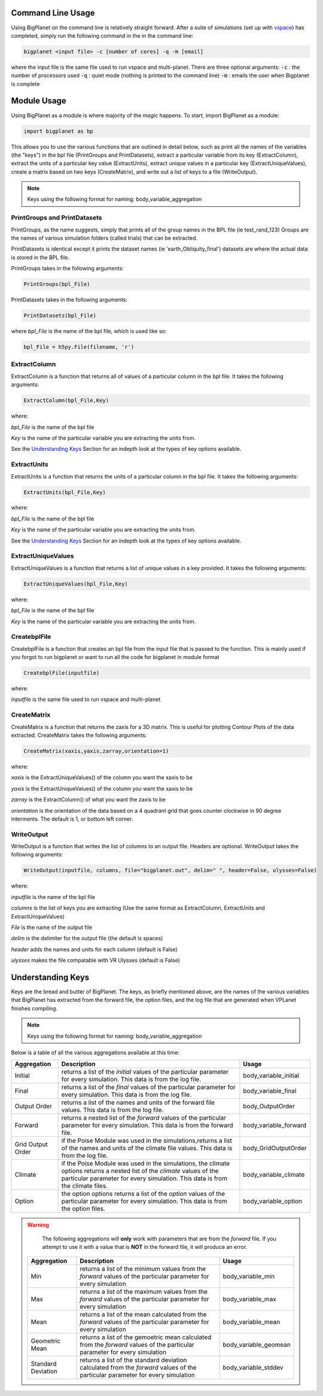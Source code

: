 Command Line Usage
==================
Using BigPlanet on the command line is relatively straight forward. After a suite of
simulations (set up with `vspace <../vspace>`_) has completed, simply run the following
command in the in the command line:

.. code-block:: bash

    bigplanet <input file> -c [number of cores] -q -m [email]

where the input file is the same file used to run vspace and multi-planet.
There are three optional arguments:
:code:`-c` : the number of processors used
:code:`-q` : quiet mode (nothing is printed to the command line)
:code:`-m` : emails the user when Bigplanet is complete

Module Usage
============
Using BigPlanet as a module is where majority of the *magic* happens. To start,
import BigPlanet as a module:

.. code-block:: python

    import bigplanet as bp

This allows you to use the various functions that are outlined in detail below, such as
print all the names of the variables (the "keys") in the bpl file (PrintGroups and PrintDatasets), extract a particular
variable from its key (ExtractColumn), extract the units of a particular key value
(ExtractUnits), extract unique values in a particular key (ExtractUniqueValues),
create a matrix based on two keys (CreateMatrix), and write out a list of keys
to a file (WriteOutput).


.. note::

    Keys using the following format for naming: body_variable_aggregation


**PrintGroups and PrintDatasets**
---------------------------------

PrintGroups, as the name suggests, simply that prints all of the group names in the BPL file (ie test_rand_123)
Groups are the names of various simulation folders (called trials) that can be extracted.

PrintDatasets is identical except it prints the dataset names (ie 'earth_Obliquity_final')
datasets are where the actual data is stored in the BPL file.

PrintGroups takes in the following arguments:

.. code-block:: python

    PrintGroups(bpl_File)

PrintDatasets takes in the following arguments:

.. code-block:: python

    PrintDatasets(bpl_File)

where *bpl_File* is the name of the bpl file, which is used like so:

.. code-block:: python

    bpl_File = h5py.File(filename, 'r')



**ExtractColumn**
-----------------

ExtractColumn is a function that returns all of values of a particular column in the
bpl file. It takes the following arguments:

.. code-block:: python

    ExtractColumn(bpl_File,Key)

where:

*bpl_File* is the name of the bpl file

*Key* is the name of the particular variable you are extracting the units from.

See the `Understanding Keys`_ Section for an indepth look at the types of key options available.



**ExtractUnits**
----------------
ExtractUnits is a function that returns the units of a particular column in the
bpl file. It takes the following arguments:

.. code-block:: python

    ExtractUnits(bpl_File,Key)

where:

*bpl_File* is the name of the bpl file

*Key* is the name of the particular variable you are extracting the units from.

See the `Understanding Keys`_ Section for an indepth look at the types of key options available.



**ExtractUniqueValues**
-----------------------
ExtractUniqueValues is a function that returns a list of unique values in a key provided.
It takes the following arguments:

.. code-block:: python

    ExtractUniqueValues(bpl_File,Key)

where:

*bpl_File* is the name of the bpl file

*Key* is the name of the particular variable you are extracting the units from.


**CreatebplFile**
------------------
CreatebplFile is a function that creates an bpl file from the input file that is passed
to the function. This is mainly used if you forgot to run bigplanet or want to run all
the code for bigplanet in module format

.. code-block:: python

    CreatebplFile(inputfile)

where:

*inputfile* is the same file used to run vspace and multi-planet


**CreateMatrix**
----------------
CreateMatrix is a function that returns the zaxis for a 3D matrix. This is useful
for plotting Contour Plots of the data extracted. CreateMatrix takes the following
arguments:

.. code-block:: python

    CreateMatrix(xaxis,yaxis,zarray,orientation=1)

where:

*xaxis* is the ExtractUniqueValues() of the column you want the xaxis to be

*yaxis* is the ExtractUniqueValues() of the column you want the xaxis to be

*zarray* is the ExtractColumn() of what you want the zaxis to be

*orientation* is the orientation of the data based on a 4 quadrant grid that
goes counter clockwise in 90 degree interments. The default is 1, or bottom left corner.



**WriteOutput**
---------------
WriteOutput is a function that writes the list of columns to an output file. Headers
are optional. WriteOutput takes the following arguments:

.. code-block:: python

    WriteOutput(inputfile, columns, file="bigplanet.out", delim=" ", header=False, ulysses=False)

where:

*inputfile* is the name of the bpl file

*columns* is the list of keys you are extracting (Use the same format as ExtractColumn, ExtractUnits and
ExtractUniqueValues)

*File* is the name of the output file

*delim* is the delimiter for the output file (the default is spaces)

*header* adds the names and units for each column (default is False)

*ulysses* makes the file compatable with VR Ulysses (default is False)



Understanding Keys
==================
Keys are the bread and butter of BigPlanet. The keys, as briefly mentioned above,
are the names of the various variables that BigPlanet has extracted from the forward file,
the option files, and the log file that are generated when VPLanet finishes compiling.


.. note::

	  Keys using the following format for naming: body_variable_aggregation


Below is a table of all the various aggregations available at this time:

.. list-table::
   :widths: auto
   :header-rows: 1

   * - Aggregation
     - Description
     - Usage
   * - Initial
     - returns a list of the *initial* values of the particular parameter for
       every simulation. This data is from the log file.
     - body_variable_initial
   * - Final
     - returns a list of the *final* values of the particular parameter for
       every simulation. This data is from the log file.
     - body_variable_final
   * - Output Order
     - returns a list of the names and units of the forward file values. This data is from the log file.
     - body_OutputOrder
   * - Forward
     - returns a nested list of the *forward* values of the particular
       parameter for every simulation. This data is from the forward file.
     - body_variable_forward
   * - Grid Output Order
     - if the Poise Module was used in the simulations,returns a list of the
       names and units of the climate file values. This data is from the log file.
     - body_GridOutputOrder
   * - Climate
     - if the Poise Module was used in the simulations, the climate options
       returns a nested list of the *climate* values of the particular
       parameter for every simulation. This data is from the climate files.
     - body_variable_climate
   * - Option
     - the option options returns a  list of the *option* values of the particular
       parameter for every simulation. This data is from the option files.
     - body_variable_option


.. warning::

    The following aggregations will **only** work with parameters that are
    from the *forward* file.
    If you attempt to use it with a value that is **NOT** in the forward file,
    it will produce an error.



 .. list-table::
    :widths: auto
    :header-rows: 1

    * - Aggregation
      - Description
      - Usage
    * - Min
      - returns a list of the minimum values from the *forward* values of the
        particular parameter for every simulation
      - body_variable_min
    * - Max
      - returns a list of the maximum values from the *forward* values of the
        particular parameter for every simulation
      - body_variable_max
    * - Mean
      - returns a list of the mean calculated from the *forward* values of the
        particular parameter for every simulation
      - body_variable_mean
    * - Geometric Mean
      - returns a list of the gemoetric mean calculated from the *forward*
        values of the particular parameter for every simulation
      - body_variable_geomean
    * - Standard Deviation
      - returns a list of the standard deviation calculated from the *forward*
        values of the particular parameter for every simulation
      - body_variable_stddev
